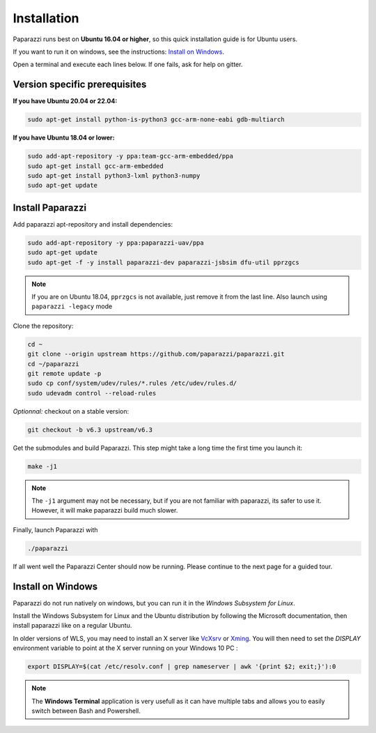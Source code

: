 .. quickstart install

============
Installation
============

Paparazzi runs best on **Ubuntu 16.04 or higher**, so this quick installation guide is for Ubuntu users.

If you want to run it on windows, see the instructions: `Install on Windows`_.

Open a terminal and execute each lines below. If one fails, ask for help on gitter.

Version specific prerequisites
------------------------------

**If you have Ubuntu 20.04 or 22.04:**

.. code-block:: bash

    sudo apt-get install python-is-python3 gcc-arm-none-eabi gdb-multiarch

**If you have Ubuntu 18.04 or lower:**

.. code-block:: bash

    sudo add-apt-repository -y ppa:team-gcc-arm-embedded/ppa
    sudo apt-get install gcc-arm-embedded
    sudo apt-get install python3-lxml python3-numpy
    sudo apt-get update

Install Paparazzi
-----------------

Add paparazzi apt-repository and install dependencies:

.. code-block:: bash

    sudo add-apt-repository -y ppa:paparazzi-uav/ppa
    sudo apt-get update
    sudo apt-get -f -y install paparazzi-dev paparazzi-jsbsim dfu-util pprzgcs

.. note:: If you are on Ubuntu 18.04, ``pprzgcs`` is not available, just remove it from the last line. Also launch using ``paparazzi -legacy`` mode

Clone the repository: 

.. code-block:: bash

    cd ~
    git clone --origin upstream https://github.com/paparazzi/paparazzi.git
    cd ~/paparazzi
    git remote update -p
    sudo cp conf/system/udev/rules/*.rules /etc/udev/rules.d/
    sudo udevadm control --reload-rules
    
*Optionnal:* checkout on a stable version:

.. code-block:: bash

    git checkout -b v6.3 upstream/v6.3

Get the submodules and build Paparazzi. This step might take a long time the first time you launch it:

.. code-block:: bash

    make -j1

.. note::
    The ``-j1`` argument may not be necessary, but if you are not familiar with paparazzi, its safer to use it. However, it will make paparazzi build much slower.
    
Finally, launch Paparazzi with

.. code-block:: bash

    ./paparazzi

If all went well the Paparazzi Center should now be running. Please continue to the next page for a guided tour.

Install on Windows
------------------

Paparazzi do not run natively on windows, but you can run it in the *Windows Subsystem for Linux*.

Install the Windows Subsystem for Linux and the Ubuntu distribution by following the Microsoft documentation,
then install paparazzi like on a regular Ubuntu.

In older versions of WLS, you may need to install an X server like `VcXsrv <https://sourceforge.net/projects/vcxsrv/>`_
or `Xming <https://sourceforge.net/projects/xming/>`_.
You will then need to set the *DISPLAY* environment variable to point at the X server running on your Windows 10 PC :

.. code-block:: bash

    export DISPLAY=$(cat /etc/resolv.conf | grep nameserver | awk '{print $2; exit;}'):0

.. note::

    The **Windows Terminal** application is very usefull as it can have multiple tabs and allows you to easily switch between Bash and Powershell.
